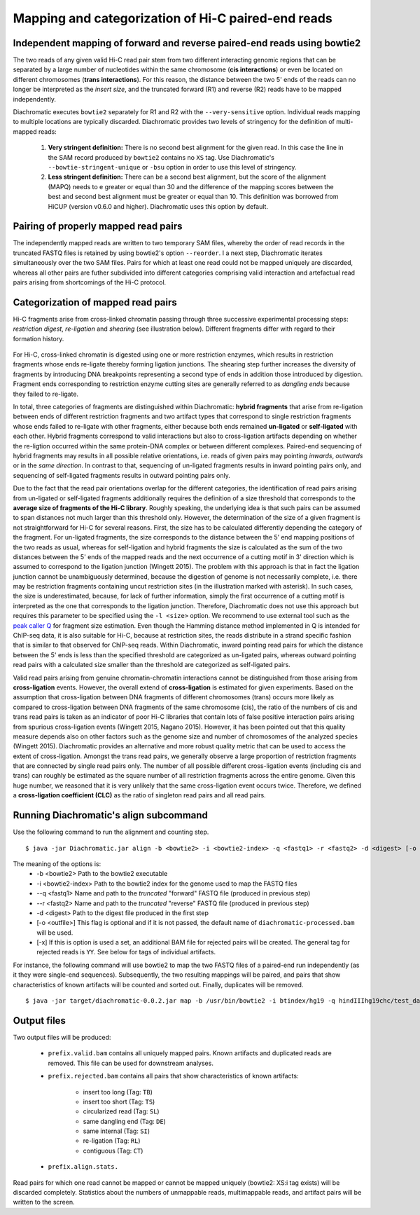 
Mapping and categorization of Hi-C paired-end reads
===================================================

Independent mapping of forward and reverse paired-end reads using bowtie2
~~~~~~~~~~~~~~~~~~~~~~~~~~~~~~~~~~~~~~~~~~~~~~~~~~~~~~~~~~~~~~~~~~~~~~~~~

The two reads of any given valid Hi-C read pair stem from two different interacting genomic regions that can be
separated by a large number of nucleotides within the same chromosome (**cis interactions**) or even be located on
different chromosomes (**trans interactions**). For this reason, the distance between the two 5' ends of the reads can
no longer be interpreted as the *insert size*, and the truncated forward (R1) and reverse (R2) reads have to be mapped
independently.

Diachromatic executes ``bowtie2`` separately for R1 and R2 with the ``--very-sensitive`` option. Individual reads mapping
to multiple locations are typically discarded. Diachromatic provides two levels of stringency
for the definition of multi-mapped reads:
    1. **Very stringent definition:** There is no second best alignment for the given read. In this case the line in the SAM record produced by ``bowtie2`` contains no ``XS`` tag. Use Diachromatic's ``--bowtie-stringent-unique`` or ``-bsu`` option in order to use this level of stringency.
    2. **Less stringent definition:** There can be a second best alignment, but the score of the alignment (MAPQ) needs to e greater or equal than 30 and the difference of the mapping scores between the best and second best alignment must be greater or equal than 10. This definition was borrowed from HiCUP (version v0.6.0 and higher). Diachromatic uses this option by default.


Pairing of properly mapped read pairs
~~~~~~~~~~~~~~~~~~~~~~~~~~~~~~~~~~~~~

The independently mapped reads are written to two temporary SAM files, whereby the order of read records in the
truncated FASTQ files is retained by using bowtie2's option ``--reorder``. I a next step, Diachromatic iterates
simultaneously over the two SAM files. Pairs for which at least one read could not be mapped uniquely are discarded,
whereas all other pairs are futher subdivided into different categories comprising valid interaction and artefactual
read pairs arising from shortcomings of the Hi-C protocol.

Categorization of mapped read pairs
~~~~~~~~~~~~~~~~~~~~~~~~~~~~~~~~~~~

Hi-C fragments arise from cross-linked chromatin passing through three successive experimental processing steps:
*restriction digest*, *re-ligation* and *shearing* (see illustration below). Different fragments differ with regard to their
formation history.

.. figure:: img/fragment_formation.png
    :align: center


For Hi-C, cross-linked chromatin is digested using one or more restriction enzymes,
which results in restriction fragments whose ends re-ligate thereby forming ligation junctions.
The shearing step further increases the diversity of fragments by introducing DNA breakpoints representing a second type
of ends in addition those introduced by digestion.
Fragment ends corresponding to restriction enzyme cutting sites are generally referred to as *dangling ends* because
they failed to re-ligate.

In total, three categories of fragments are distinguished within Diachromatic: **hybrid fragments** that arise from
re-ligation between ends of different restriction fragments and two artifact types that correspond to single
restriction fragments whose ends failed to re-ligate with other fragments, either because both ends remained **un-ligated**
or **self-ligated** with each other. Hybrid fragments correspond to valid interactions but also to cross-ligation
artifacts depending on whether the re-ligtion occurred within the same protein-DNA complex or between different complexes.
Paired-end sequencing of hybrid fragments may results in all possible relative orientations, i.e. reads of given pairs
may pointing *inwards*, *outwards* or in the *same direction*.
In contrast to that, sequencing of un-ligated fragments results in inward pointing pairs only, and sequencing of
self-ligated fragments results in outward pointing pairs only.

Due to the fact that the read pair orientations overlap for the different categories, the identification of read pairs
arising from un-ligated or self-ligated fragments additionally requires the definition of a size threshold that
corresponds to the **average size of fragments of the Hi-C library**.
Roughly speaking, the underlying idea is that such pairs can be assumed to span distances not much larger than this
threshold only.
However, the determination of the size of a given fragment is not straightforward for Hi-C for several reasons.
First, the size has to be calculated differently depending the category of the fragment.
For un-ligated fragments, the size corresponds to the distance between the 5’ end mapping positions of the two reads as
usual, whereas for self-ligation and hybrid fragments the size is calculated as the sum of the two distances between
the 5' ends of the mapped reads and the next occurrence of a cutting motif in 3' direction which is assumed to correspond
to the ligation junction (Wingett 2015).
The problem with this approach is that in fact the ligation junction cannot be unambiguously determined, because the
digestion of genome is not necessarily complete, i.e. there may be restriction fragments containing uncut restriction
sites (in the illustration marked with asterisk).
In such cases, the size is underestimated, because, for lack of further information, simply the first occurrence of a cutting
motif is interpreted as the one that corresponds to the ligation junction.
Therefore, Diachromatic does not use this approach but requires this parameter to be specified using the ``-l <size>`` option.
We recommend to use external tool such as the `peak caller Q`_ for fragment size estimation.
Even though the Hamming distance method implemented in Q is intended for ChIP-seq data, it is also suitable for Hi-C,
because at restriction sites, the reads distribute in a strand specific fashion that is similar to that observed for
ChIP-seq reads. Within Diachromatic, inward pointing read pairs for which the distance between the 5' ends is less than
the specified threshold are categorized as un-ligated pairs, whereas outward pointing read pairs with a calculated size
smaller than the threshold are categorized as self-ligated pairs.

.. _peak caller Q: http://charite.github.io/Q/

Valid read pairs arising from genuine chromatin-chromatin interactions cannot be distinguished from those arising from
**cross-ligation** events.
However, the overall extend of **cross-ligation** is estimated for given experiments.
Based on the assumption that cross-ligation between DNA fragments of different chromosomes (trans) occurs more likely
as compared to cross-ligation between DNA fragments of the same chromosome (cis), the ratio of the numbers of cis
and trans read pairs is taken as an indicator of poor Hi-C libraries that contain lots of false positive interaction
pairs arising from spurious cross-ligation events (Wingett 2015, Nagano 2015).
However, it has been pointed out that this quality measure depends also on other factors such as the genome size and
number of chromosomes of the analyzed species (Wingett 2015). Diachromatic provides an alternative and more robust quality metric that
can be used to access the extent of cross-ligation. Amongst the trans read pairs, we generally observe a large proportion
of restriction fragments that are connected by single read pairs only. The number of all possible different cross-ligation
events (including cis and trans) can roughly be estimated as the square number of all restriction fragments across the
entire genome. Given this huge number, we reasoned that it is very unlikely that the same cross-ligation event occurs
twice. Therefore, we defined a **cross-ligation coefficient (CLC)** as the ratio of singleton read pairs and all read pairs.

Running Diachromatic's align subcommand
~~~~~~~~~~~~~~~~~~~~~~~~~~~~~~~~~~~~~~~

Use the following command to run the alignment and counting step. ::

    $ java -jar Diachromatic.jar align -b <bowtie2> -i <bowtie2-index> -q <fastq1> -r <fastq2> -d <digest> [-o <outfile>]

The meaning of the options is:
    * -b <bowtie2> Path to the bowtie2 executable
    * -i <bowtie2-index> Path to the bowtie2 index for the genome used to map the FASTQ files
    * --q <fastq1> Name and path to the *truncated* "forward" FASTQ file (produced in previous step)
    * --r <fastq2> Name and path to the *truncated* "reverse" FASTQ file (produced in previous step)
    * -d <digest> Path to the digest file produced in the first step
    * [-o <outfile>] This flag is optional and if it is not passed, the default name of ``diachromatic-processed.bam`` will be used.
    * [-x] If this is option is used a set, an additional BAM file for rejected pairs will be created. The general tag for rejected reads is ``YY``. See below for tags of individual artifacts.

For instance, the following command will use bowtie2 to map the two FASTQ files of a paired-end run independently (as it they were single-end sequences). Subsequently, the two resulting mappings will be paired, and pairs that show characteristics of known artifacts will be counted and sorted out. Finally, duplicates will be removed. ::

    $ java -jar target/diachromatic-0.0.2.jar map -b /usr/bin/bowtie2 -i btindex/hg19 -q hindIIIhg19chc/test_dataset1.hindIIIhg19.fastq -r hindIIIhg19chc/test_dataset2.hindIIIhg19.fastq -d hg19HindIIIdigest.txtr -o hindIII


Output files
~~~~~~~~~~~~

Two output files will be produced:

    * ``prefix.valid.bam`` contains all uniquely mapped pairs. Known artifacts and duplicated reads are removed. This file can be used for downstream analyses.

    * ``prefix.rejected.bam`` contains all pairs that show characteristics of known artifacts:

        * insert too long (Tag: ``TB``)
        * insert too short (Tag: ``TS``)
        * circularized read (Tag: ``SL``)
        * same dangling end (Tag: ``DE``)
        * same internal (Tag: ``SI``)
        * re-ligation (Tag: ``RL``)
        * contiguous (Tag: ``CT``)

    * ``prefix.align.stats.``

Read pairs for which one read cannot be mapped or cannot be mapped uniquely (bowtie2: XS:i tag exists) will be discarded completely. Statistics about the numbers of unmappable reads, multimappable reads, and artifact pairs will be written to the screen.




